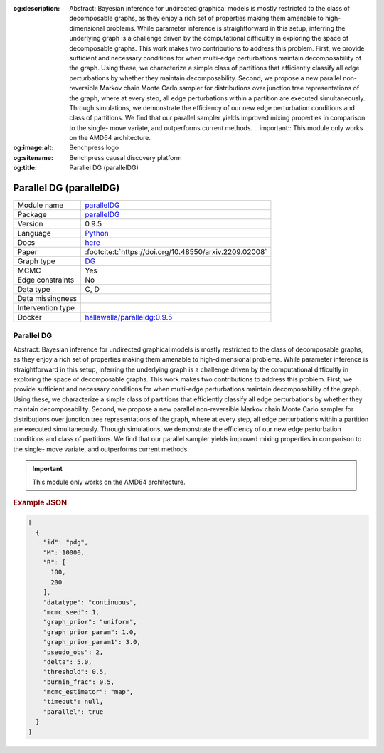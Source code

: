 


:og:description: Abstract: Bayesian inference for undirected graphical models is mostly restricted to the class of decomposable graphs, as they enjoy a rich set of properties making them amenable to high-dimensional problems. While parameter inference is straightforward in this setup, inferring the underlying graph is a challenge driven by the computational difficultly in exploring the space of decomposable graphs. This work makes two contributions to address this problem. First, we provide sufficient and necessary conditions for when multi-edge perturbations maintain decomposability of the graph. Using these, we characterize a simple class of partitions that efficiently classify all edge perturbations by whether they maintain decomposability. Second, we propose a new parallel non-reversible Markov chain Monte Carlo sampler for distributions over junction tree representations of the graph, where at every step, all edge perturbations within a partition are executed simultaneously. Through simulations, we demonstrate the efficiency of our new edge perturbation conditions and class of partitions. We find that our parallel sampler yields improved mixing properties in comparison to the single- move variate, and outperforms current methods.  .. important::     This module only works on the AMD64 architecture.
:og:image:alt: Benchpress logo
:og:sitename: Benchpress causal discovery platform
:og:title: Parallel DG (parallelDG)
 
.. meta::
    :title: Parallel DG (parallelDG)
    :description: Abstract: Bayesian inference for undirected graphical models is mostly restricted to the class of decomposable graphs, as they enjoy a rich set of properties making them amenable to high-dimensional problems. While parameter inference is straightforward in this setup, inferring the underlying graph is a challenge driven by the computational difficultly in exploring the space of decomposable graphs. This work makes two contributions to address this problem. First, we provide sufficient and necessary conditions for when multi-edge perturbations maintain decomposability of the graph. Using these, we characterize a simple class of partitions that efficiently classify all edge perturbations by whether they maintain decomposability. Second, we propose a new parallel non-reversible Markov chain Monte Carlo sampler for distributions over junction tree representations of the graph, where at every step, all edge perturbations within a partition are executed simultaneously. Through simulations, we demonstrate the efficiency of our new edge perturbation conditions and class of partitions. We find that our parallel sampler yields improved mixing properties in comparison to the single- move variate, and outperforms current methods.  .. important::     This module only works on the AMD64 architecture.


.. _parallelDG: 

Parallel DG (parallelDG) 
*************************



.. list-table:: 

   * - Module name
     - `parallelDG <https://github.com/felixleopoldo/benchpress/tree/master/workflow/rules/structure_learning_algorithms/parallelDG>`__
   * - Package
     - `parallelDG <https://github.com/melmasri/parallelDG>`__
   * - Version
     - 0.9.5
   * - Language
     - `Python <https://www.python.org/>`__
   * - Docs
     - `here <https://github.com/melmasri/parallelDG>`__
   * - Paper
     - :footcite:t:`https://doi.org/10.48550/arxiv.2209.02008`
   * - Graph type
     - `DG <https://en.wikipedia.org/wiki/Chordal_graph>`__
   * - MCMC
     - Yes
   * - Edge constraints
     - No
   * - Data type
     - C, D
   * - Data missingness
     - 
   * - Intervention type
     - 
   * - Docker 
     - `hallawalla/paralleldg:0.9.5 <https://hub.docker.com/r/hallawalla/paralleldg/tags>`__




Parallel DG 
---------------


Abstract: Bayesian inference for undirected graphical models is mostly restricted to
the class of decomposable graphs, as they enjoy a rich set of properties making them amenable to high-dimensional problems. While parameter inference is
straightforward in this setup, inferring the underlying graph is a challenge driven
by the computational difficultly in exploring the space of decomposable graphs.
This work makes two contributions to address this problem. First, we provide
sufficient and necessary conditions for when multi-edge perturbations maintain
decomposability of the graph. Using these, we characterize a simple class of
partitions that efficiently classify all edge perturbations by whether they maintain decomposability. Second, we propose a new parallel non-reversible Markov
chain Monte Carlo sampler for distributions over junction tree representations
of the graph, where at every step, all edge perturbations within a partition are
executed simultaneously. Through simulations, we demonstrate the efficiency of
our new edge perturbation conditions and class of partitions. We find that our
parallel sampler yields improved mixing properties in comparison to the single-
move variate, and outperforms current methods.

.. important:: 

  This module only works on the AMD64 architecture.



.. rubric:: Example JSON


.. code-block:: json


    [
      {
        "id": "pdg",
        "M": 10000,
        "R": [
          100,
          200
        ],
        "datatype": "continuous",
        "mcmc_seed": 1,
        "graph_prior": "uniform",
        "graph_prior_param": 1.0,
        "graph_prior_param1": 3.0,
        "pseudo_obs": 2,
        "delta": 5.0,
        "threshold": 0.5,
        "burnin_frac": 0.5,
        "mcmc_estimator": "map",
        "timeout": null,
        "parallel": true
      }
    ]

.. footbibliography::

